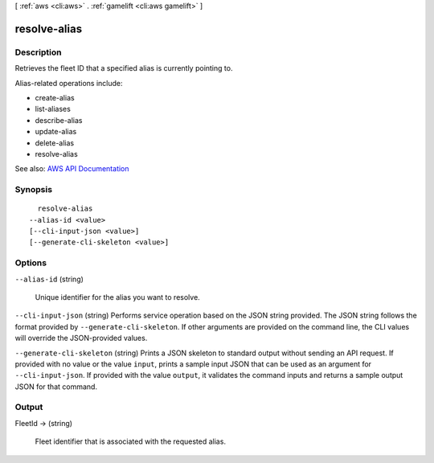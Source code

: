 [ :ref:`aws <cli:aws>` . :ref:`gamelift <cli:aws gamelift>` ]

.. _cli:aws gamelift resolve-alias:


*************
resolve-alias
*************



===========
Description
===========



Retrieves the fleet ID that a specified alias is currently pointing to.

 

Alias-related operations include:

 

 
*  create-alias   
 
*  list-aliases   
 
*  describe-alias   
 
*  update-alias   
 
*  delete-alias   
 
*  resolve-alias   
 



See also: `AWS API Documentation <https://docs.aws.amazon.com/goto/WebAPI/gamelift-2015-10-01/ResolveAlias>`_


========
Synopsis
========

::

    resolve-alias
  --alias-id <value>
  [--cli-input-json <value>]
  [--generate-cli-skeleton <value>]




=======
Options
=======

``--alias-id`` (string)


  Unique identifier for the alias you want to resolve.

  

``--cli-input-json`` (string)
Performs service operation based on the JSON string provided. The JSON string follows the format provided by ``--generate-cli-skeleton``. If other arguments are provided on the command line, the CLI values will override the JSON-provided values.

``--generate-cli-skeleton`` (string)
Prints a JSON skeleton to standard output without sending an API request. If provided with no value or the value ``input``, prints a sample input JSON that can be used as an argument for ``--cli-input-json``. If provided with the value ``output``, it validates the command inputs and returns a sample output JSON for that command.



======
Output
======

FleetId -> (string)

  

  Fleet identifier that is associated with the requested alias.

  

  

